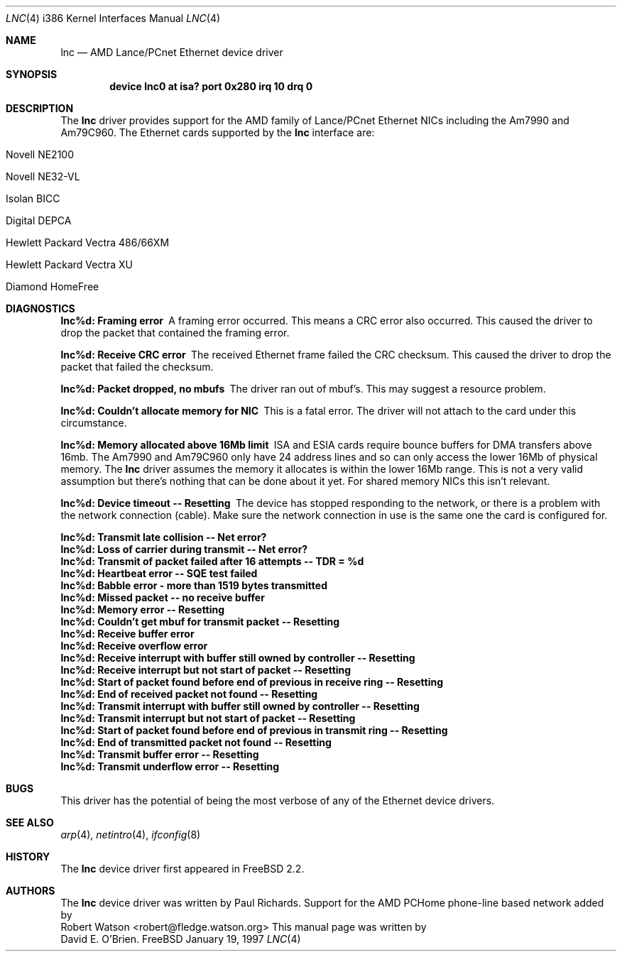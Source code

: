 .\"
.\" Copyright (c) 1997 David E. O'Brien
.\"
.\" All rights reserved.
.\"
.\" Redistribution and use in source and binary forms, with or without
.\" modification, are permitted provided that the following conditions
.\" are met:
.\" 1. Redistributions of source code must retain the above copyright
.\"    notice, this list of conditions and the following disclaimer.
.\" 2. Redistributions in binary form must reproduce the above copyright
.\"    notice, this list of conditions and the following disclaimer in the
.\"    documentation and/or other materials provided with the distribution.
.\"
.\" THIS SOFTWARE IS PROVIDED BY THE DEVELOPERS ``AS IS'' AND ANY EXPRESS OR
.\" IMPLIED WARRANTIES, INCLUDING, BUT NOT LIMITED TO, THE IMPLIED WARRANTIES
.\" OF MERCHANTABILITY AND FITNESS FOR A PARTICULAR PURPOSE ARE DISCLAIMED.
.\" IN NO EVENT SHALL THE DEVELOPERS BE LIABLE FOR ANY DIRECT, INDIRECT,
.\" INCIDENTAL, SPECIAL, EXEMPLARY, OR CONSEQUENTIAL DAMAGES (INCLUDING, BUT
.\" NOT LIMITED TO, PROCUREMENT OF SUBSTITUTE GOODS OR SERVICES; LOSS OF USE,
.\" DATA, OR PROFITS; OR BUSINESS INTERRUPTION) HOWEVER CAUSED AND ON ANY
.\" THEORY OF LIABILITY, WHETHER IN CONTRACT, STRICT LIABILITY, OR TORT
.\" (INCLUDING NEGLIGENCE OR OTHERWISE) ARISING IN ANY WAY OUT OF THE USE OF
.\" THIS SOFTWARE, EVEN IF ADVISED OF THE POSSIBILITY OF SUCH DAMAGE.
.\"
.\" $Id: lnc.4,v 1.8 1999/08/10 01:03:42 mdodd Exp $
.\"
.Dd January 19, 1997
.Dt LNC 4 i386
.Os FreeBSD
.Sh NAME
.Nm lnc
.Nd
AMD Lance/PCnet Ethernet device driver
.Sh SYNOPSIS
.Cd "device lnc0 at isa? port 0x280 irq 10 drq 0"
.Sh DESCRIPTION
The
.Nm
driver provides support for the AMD family of Lance/PCnet Ethernet NICs
including the Am7990 and Am79C960.
The Ethernet cards supported by the
.Nm
interface are:
.Bl -tag -width -offset ident -compat
.It Novell NE2100
.It Novell NE32-VL
.It Isolan BICC
.It Digital DEPCA
.It Hewlett Packard Vectra 486/66XM
.It Hewlett Packard Vectra XU
.It Diamond HomeFree
.El
.Sh DIAGNOSTICS
.Bl -diag
.It "lnc%d: Framing error"
A framing error occurred.  This means a CRC error also occurred.
This caused the driver to drop the packet that contained the framing error.
.It "lnc%d: Receive CRC error
The received Ethernet frame failed the CRC checksum.
This caused the driver to drop the packet that failed the checksum.
.It "lnc%d: Packet dropped, no mbufs"
The driver ran out of mbuf's.  This may suggest a resource problem.
.It "lnc%d: Couldn't allocate memory for NIC"
This is a fatal error.  The driver will not attach to the card under this
circumstance.
.It "lnc%d: Memory allocated above 16Mb limit"
ISA and ESIA cards require bounce buffers for DMA transfers above 16mb.
The Am7990 and Am79C960 only have 24 address lines and so can only access
the lower 16Mb of physical memory.  The
.Nm
driver assumes the memory it allocates is within the lower 16Mb range.
This is not a very valid assumption but there's nothing that can be done
about it yet. For shared memory NICs this isn't relevant.
.It "lnc%d: Device timeout -- Resetting"
The device has stopped responding to the network, or there is a problem with
the network connection (cable).   Make sure the network connection in use
is the same one the card is configured for.
.It "lnc%d: Transmit late collision  -- Net error?"
.It "lnc%d: Loss of carrier during transmit -- Net error?"
.It "lnc%d: Transmit of packet failed after 16 attempts -- TDR = %d"
.It "lnc%d: Heartbeat error -- SQE test failed"
.It "lnc%d: Babble error - more than 1519 bytes transmitted"
.It "lnc%d: Missed packet -- no receive buffer"
.It "lnc%d: Memory error  -- Resetting"
.It "lnc%d: Couldn't get mbuf for transmit packet -- Resetting"
.It "lnc%d: Receive buffer error"
.It "lnc%d: Receive overflow error"
.It "lnc%d: Receive interrupt with buffer still owned by controller -- Resetting"
.It "lnc%d: Receive interrupt but not start of packet -- Resetting"
.It "lnc%d: Start of packet found before end of previous in receive ring -- Resetting"
.It "lnc%d: End of received packet not found -- Resetting"
.It "lnc%d: Transmit interrupt with buffer still owned by controller -- Resetting"
.It "lnc%d: Transmit interrupt but not start of packet -- Resetting"
.It "lnc%d: Start of packet found before end of previous in transmit ring -- Resetting"
.It "lnc%d: End of transmitted packet not found -- Resetting"
.It "lnc%d: Transmit buffer error -- Resetting"
.It "lnc%d: Transmit underflow error -- Resetting"
.El
.Sh BUGS
This driver has the potential of being the most verbose of any of the
Ethernet device drivers.
.Sh SEE ALSO
.Xr arp 4 ,
.Xr netintro 4 ,
.Xr ifconfig 8
.Sh HISTORY
The
.Nm
device driver first appeared in 
.Fx 2.2 .
.Sh AUTHORS
The
.Nm
device driver was written by
.An Paul Richards .
Support for the AMD PCHome phone-line based network added by
.An Robert Watson Aq robert@fledge.watson.org
This manual page was written by
.An David E. O'Brien .
